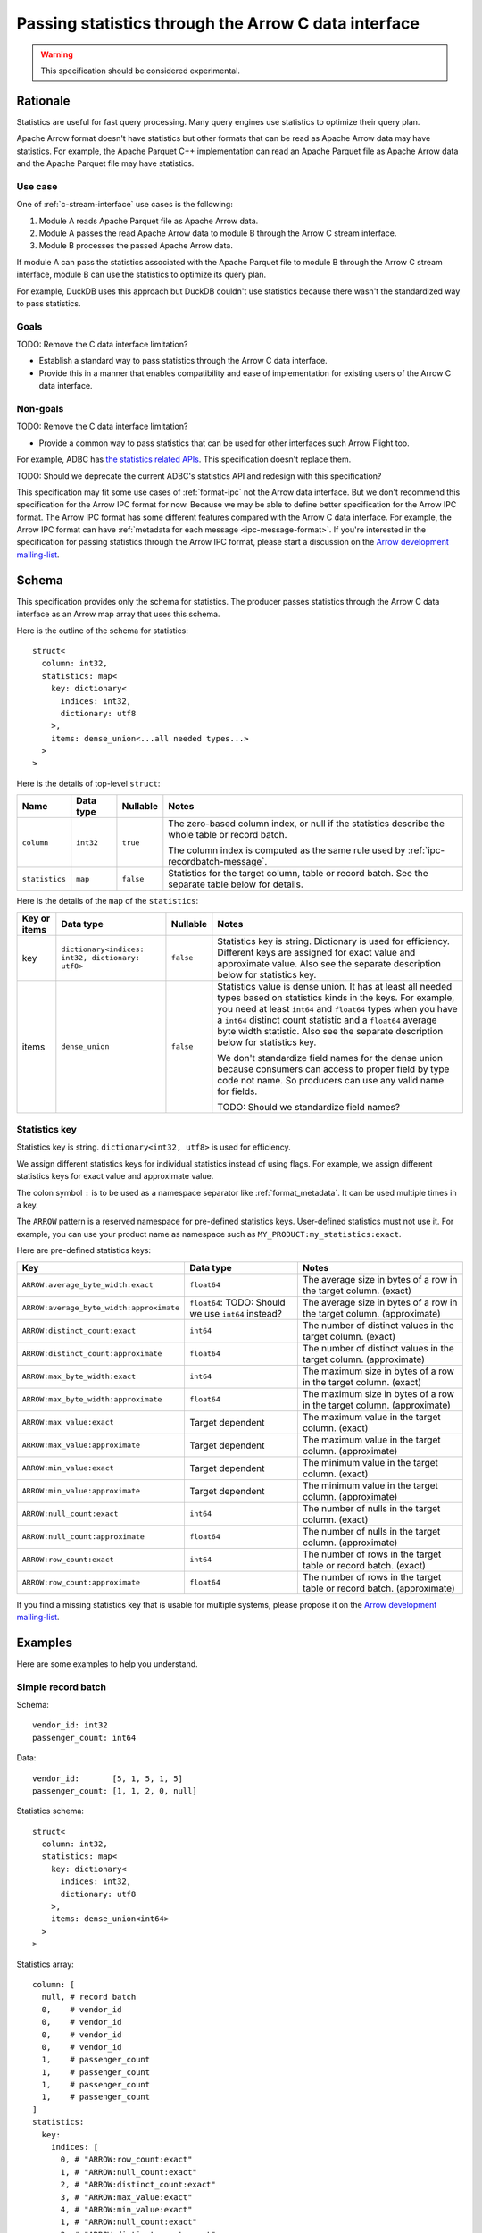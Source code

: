 .. Licensed to the Apache Software Foundation (ASF) under one
.. or more contributor license agreements.  See the NOTICE file
.. distributed with this work for additional information
.. regarding copyright ownership.  The ASF licenses this file
.. to you under the Apache License, Version 2.0 (the
.. "License"); you may not use this file except in compliance
.. with the License.  You may obtain a copy of the License at

..   http://www.apache.org/licenses/LICENSE-2.0

.. Unless required by applicable law or agreed to in writing,
.. software distributed under the License is distributed on an
.. "AS IS" BASIS, WITHOUT WARRANTIES OR CONDITIONS OF ANY
.. KIND, either express or implied.  See the License for the
.. specific language governing permissions and limitations
.. under the License.

.. _c-data-interface-statistics:

=====================================================
Passing statistics through the Arrow C data interface
=====================================================

.. warning:: This specification should be considered experimental.

Rationale
=========

Statistics are useful for fast query processing. Many query engines
use statistics to optimize their query plan.

Apache Arrow format doesn't have statistics but other formats that can
be read as Apache Arrow data may have statistics. For example, the
Apache Parquet C++ implementation can read an Apache Parquet file as
Apache Arrow data and the Apache Parquet file may have statistics.

Use case
--------

One of :ref:`c-stream-interface` use cases is the following:

1. Module A reads Apache Parquet file as Apache Arrow data.
2. Module A passes the read Apache Arrow data to module B through the
   Arrow C stream interface.
3. Module B processes the passed Apache Arrow data.

If module A can pass the statistics associated with the Apache Parquet
file to module B through the Arrow C stream interface, module B can
use the statistics to optimize its query plan.

For example, DuckDB uses this approach but DuckDB couldn't use
statistics because there wasn't the standardized way to pass
statistics.

.. seealso::

   `duckdb::ArrowTableFunction::ArrowScanBind() in DuckDB 1.1.3
   <https://github.com/duckdb/duckdb/blob/v1.1.3/src/function/table/arrow.cpp#L373-L403>`_

Goals
-----

TODO: Remove the C data interface limitation?

* Establish a standard way to pass statistics through the Arrow C data
  interface.
* Provide this in a manner that enables compatibility and ease of
  implementation for existing users of the Arrow C data interface.

Non-goals
---------

TODO: Remove the C data interface limitation?

* Provide a common way to pass statistics that can be used for
  other interfaces such Arrow Flight too.

For example, ADBC has `the statistics related APIs
<https://arrow.apache.org/adbc/current/format/specification.html#statistics>`__.
This specification doesn't replace them.

TODO: Should we deprecate the current ADBC's statistics API and
redesign with this specification?

This specification may fit some use cases of :ref:`format-ipc` not the
Arrow data interface. But we don't recommend this specification for
the Arrow IPC format for now. Because we may be able to define better
specification for the Arrow IPC format. The Arrow IPC format has some
different features compared with the Arrow C data interface. For
example, the Arrow IPC format can have :ref:`metadata for each message
<ipc-message-format>`. If you're interested in the specification for
passing statistics through the Arrow IPC format, please start a
discussion on the `Arrow development mailing-list
<https://arrow.apache.org/community/>`__.

.. _c-data-interface-statistics-schema:

Schema
======

This specification provides only the schema for statistics. The
producer passes statistics through the Arrow C data interface as an
Arrow map array that uses this schema.

Here is the outline of the schema for statistics::

    struct<
      column: int32,
      statistics: map<
        key: dictionary<
          indices: int32,
          dictionary: utf8
        >,
        items: dense_union<...all needed types...>
      >
    >

Here is the details of top-level ``struct``:

.. list-table::
   :header-rows: 1

   * - Name
     - Data type
     - Nullable
     - Notes
   * - ``column``
     - ``int32``
     - ``true``
     - The zero-based column index, or null if the statistics
       describe the whole table or record batch.

       The column index is computed as the same rule used by
       :ref:`ipc-recordbatch-message`.
   * - ``statistics``
     - ``map``
     - ``false``
     - Statistics for the target column, table or record batch. See
       the separate table below for details.

Here is the details of the ``map`` of the ``statistics``:

.. list-table::
   :header-rows: 1

   * - Key or items
     - Data type
     - Nullable
     - Notes
   * - key
     - ``dictionary<indices: int32, dictionary: utf8>``
     - ``false``
     - Statistics key is string. Dictionary is used for
       efficiency. Different keys are assigned for exact value and
       approximate value. Also see the separate description below for
       statistics key.
   * - items
     - ``dense_union``
     - ``false``
     - Statistics value is dense union. It has at least all needed
       types based on statistics kinds in the keys. For example, you
       need at least ``int64`` and ``float64`` types when you have a
       ``int64`` distinct count statistic and a ``float64`` average
       byte width statistic. Also see the separate description below
       for statistics key.

       We don't standardize field names for the dense union because
       consumers can access to proper field by type code not name. So
       producers can use any valid name for fields.

       TODO: Should we standardize field names?

.. _c-data-interface-statistics-key:

Statistics key
--------------

Statistics key is string. ``dictionary<int32, utf8>`` is used for
efficiency.

We assign different statistics keys for individual statistics instead of using
flags. For example, we assign different statistics keys for exact
value and approximate value.

The colon symbol ``:`` is to be used as a namespace separator like
:ref:`format_metadata`. It can be used multiple times in a key.

The ``ARROW`` pattern is a reserved namespace for pre-defined
statistics keys. User-defined statistics must not use it.
For example, you can use your product name as namespace
such as ``MY_PRODUCT:my_statistics:exact``.

Here are pre-defined statistics keys:

.. list-table::
   :header-rows: 1

   * - Key
     - Data type
     - Notes
   * - ``ARROW:average_byte_width:exact``
     - ``float64``
     - The average size in bytes of a row in the target column. (exact)
   * - ``ARROW:average_byte_width:approximate``
     - ``float64``: TODO: Should we use ``int64`` instead?
     - The average size in bytes of a row in the target column. (approximate)
   * - ``ARROW:distinct_count:exact``
     - ``int64``
     - The number of distinct values in the target column. (exact)
   * - ``ARROW:distinct_count:approximate``
     - ``float64``
     - The number of distinct values in the target column. (approximate)
   * - ``ARROW:max_byte_width:exact``
     - ``int64``
     - The maximum size in bytes of a row in the target column. (exact)
   * - ``ARROW:max_byte_width:approximate``
     - ``float64``
     - The maximum size in bytes of a row in the target column. (approximate)
   * - ``ARROW:max_value:exact``
     - Target dependent
     - The maximum value in the target column. (exact)
   * - ``ARROW:max_value:approximate``
     - Target dependent
     - The maximum value in the target column. (approximate)
   * - ``ARROW:min_value:exact``
     - Target dependent
     - The minimum value in the target column. (exact)
   * - ``ARROW:min_value:approximate``
     - Target dependent
     - The minimum value in the target column. (approximate)
   * - ``ARROW:null_count:exact``
     - ``int64``
     - The number of nulls in the target column. (exact)
   * - ``ARROW:null_count:approximate``
     - ``float64``
     - The number of nulls in the target column. (approximate)
   * - ``ARROW:row_count:exact``
     - ``int64``
     - The number of rows in the target table or record batch. (exact)
   * - ``ARROW:row_count:approximate``
     - ``float64``
     - The number of rows in the target table or record
       batch. (approximate)

If you find a missing statistics key that is usable for multiple
systems, please propose it on the `Arrow development mailing-list
<https://arrow.apache.org/community/>`__.

Examples
========

Here are some examples to help you understand.

Simple record batch
-------------------

Schema::

    vendor_id: int32
    passenger_count: int64

Data::

    vendor_id:       [5, 1, 5, 1, 5]
    passenger_count: [1, 1, 2, 0, null]

Statistics schema::

    struct<
      column: int32,
      statistics: map<
        key: dictionary<
          indices: int32,
          dictionary: utf8
        >,
        items: dense_union<int64>
      >
    >

Statistics array::

    column: [
      null, # record batch
      0,    # vendor_id
      0,    # vendor_id
      0,    # vendor_id
      0,    # vendor_id
      1,    # passenger_count
      1,    # passenger_count
      1,    # passenger_count
      1,    # passenger_count
    ]
    statistics:
      key:
        indices: [
          0, # "ARROW:row_count:exact"
          1, # "ARROW:null_count:exact"
          2, # "ARROW:distinct_count:exact"
          3, # "ARROW:max_value:exact"
          4, # "ARROW:min_value:exact"
          1, # "ARROW:null_count:exact"
          2, # "ARROW:distinct_count:exact"
          3, # "ARROW:max_value:exact"
          4, # "ARROW:min_value:exact"
        ]
        dictionary: [
          "ARROW:row_count:exact",
          "ARROW:null_count:exact",
          "ARROW:distinct_count:exact",
          "ARROW:max_value:exact",
          "ARROW:min_value:exact",
        ],
      items: [
        5, # record batch: "ARROW:row_count:exact"
        0, # vendor_id: "ARROW:null_count:exact"
        2, # vendor_id: "ARROW:distinct_count:exact"
        5, # vendor_id: "ARROW:max_value:exact"
        1, # vendor_id: "ARROW:min_value:exact"
        1, # passenger_count: "ARROW:null_count:exact"
        3, # passenger_count: "ARROW:distinct_count:exact"
        4, # passenger_count: "ARROW:max_value:exact"
        0, # passenger_count: "ARROW:min_value:exact"
      ]

Complex record batch
--------------------

TODO: It uses nested type.


Simple array
------------

TODO

Complex array
-------------

TODO: It uses nested type.
